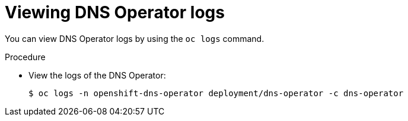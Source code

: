 // Module included in the following assemblies:
//
// * dns/dns-operator.adoc

:_mod-docs-content-type: PROCEDURE
[id="nw-dns-operator-logs_{context}"]
= Viewing DNS Operator logs

You can view DNS Operator logs by using the `oc logs` command.

.Procedure

* View the logs of the DNS Operator:
+
[source,terminal]
----
$ oc logs -n openshift-dns-operator deployment/dns-operator -c dns-operator
----
